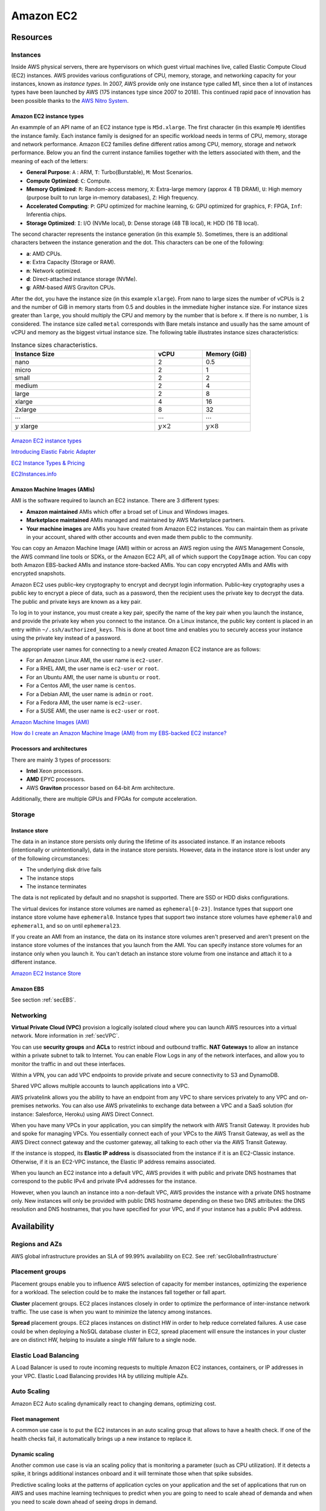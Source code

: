 Amazon EC2
##########

Resources
*********

Instances
=========

Inside AWS physical servers, there are hypervisors on which guest virtual machines live, called Elastic Compute Cloud (EC2) instances. AWS provides various configurations of CPU, memory, storage, and networking capacity for your instances, known as *instance types*. In 2007, AWS provide only one instance type called M1, since then a lot of instances types have been launched by AWS (175 instances type since 2007 to 2018). This continued rapid pace of innovation has been possible thanks to the `AWS Nitro System <https://aws.amazon.com/ec2/nitro/>`_.

.. figure:: /ec2_d/ec2.png
   :align: center

	 Amazon EC2

Amazon EC2 instance types
-------------------------

An exammple of an API name of an EC2 instance type is ``M5d.xlarge``.  The first character (in this example ``M``) identifies the instance family. Each instance family is designed for an specific workload needs in terms of CPU, memory, storage and network performance. Amazon EC2 families define different ratios among CPU, memory, storage and network performance. Below you an find the current instance families together with the letters associated with them, and the meaning of each of the letters:

* **General Purpose**: ``A`` : ARM, ``T``: Turbo(Burstable), ``M``: Most Scenarios.

* **Compute Optimized**: ``C``: Compute.

* **Memory Optimized**: ``R``: Random-access memory, ``X``: Extra-large memory (approx 4 TB DRAM), ``U``: High memory (purpose built to run large in-memory databases), ``Z``: High frequency.

* **Accelerated Computing**: ``P``: GPU optimized for machine learning, ``G``: GPU optimized for graphics, ``F``: FPGA, ``Inf``: Inferentia chips.

* **Storage Optimized**: ``I``: I/O (NVMe local), ``D``: Dense storage (48 TB local), ``H``: HDD (16 TB local).

The second character represents the instance generation (in this example ``5``). Sometimes, there is an additional characters between the instance generation and the dot. This characters can be one of the following:

* **a**: AMD CPUs.

* **e**: Extra Capacity (Storage or RAM).

* **n**: Network optimized.

* **d**: Direct-attached instance storage (NVMe).

* **g**: ARM-based AWS Graviton CPUs.

After the dot, you have the instance size (in this example ``xlarge``). From nano to large sizes the number of vCPUs is 2 and the number of GiB in memory starts from 0.5 and doubles in the immediate higher instance size. For instance sizes greater than ``large``, you should multiply the CPU and memory by the number that is before ``x``. If there is no number, ``1`` is considered. The instance size called ``metal`` corresponds with Bare metals instance and usually has the same amount of vCPU and memory as the biggest virtual instance size. The following table illustrates instance sizes characteristics:

.. list-table:: Instance sizes characteristics.
    :widths: 60 20 20
    :header-rows: 1

    * - Instance Size

      - vCPU

      - Memory (GiB)

    * - nano

      - 2

      - 0.5

    * - micro

      - 2

      - 1

    * - small

      - 2

      - 2

    * - medium

      - 2

      - 4

    * - large

      - 2

      - 8

    * - xlarge

      - 4

      - 16

    * - 2xlarge

      - 8

      - 32

    * - :math:`\cdots`

      - :math:`\cdots`

      - :math:`\cdots`

    * - :math:`y` xlarge

      - :math:`y \times 2`

      - :math:`y \times 8`

.. figure:: /ec2_d/nomenclature.png
   :align: center

	 Amazon EC2 instance types nomenclature

`Amazon EC2 instance types <https://aws.amazon.com/ec2/instance-types/>`_ 

`Introducing Elastic Fabric Adapter <https://aws.amazon.com/about-aws/whats-new/2018/11/introducing-elastic-fabric-adapter/>`_

`EC2 Instance Types & Pricing <http://ec2pricing.net/>`_

`EC2Instances.info <https://www.ec2instances.info/>`_

.. _secAMI:

Amazon Machine Images (AMIs)
----------------------------

AMI is the software required to launch an EC2 instance. There are 3 different types:

* **Amazon maintained** AMIs which offer a broad set of Linux and Windows images.

* **Marketplace maintained** AMIs managed and maintained by AWS Marketplace partners.

* **Your machine images** are AMIs you have created from Amazon EC2 instances. You can maintain them as private in your account, shared with other accounts and even made them public to the community.  

You can copy an Amazon Machine Image (AMI) within or across an AWS region using the AWS Management Console, the AWS command line tools or SDKs, or the Amazon EC2 API, all of which support the ``CopyImage`` action. You can copy both Amazon EBS-backed AMIs and instance store-backed AMIs. You can copy encrypted AMIs and AMIs with encrypted snapshots.

Amazon EC2 uses public–key cryptography to encrypt and decrypt login information. Public–key cryptography uses a public key to encrypt a piece of data, such as a password, then the recipient uses the private key to decrypt the data. The public and private keys are known as a key pair.

To log in to your instance, you must create a key pair, specify the name of the key pair when you launch the instance, and provide the private key when you connect to the instance. On a Linux instance, the public key content is placed in an entry within ``~/.ssh/authorized_keys``. This is done at boot time and enables you to securely access your instance using the private key instead of a password.

The appropriate user names for connecting to a newly created Amazon EC2 instance are as follows:

* For an Amazon Linux AMI, the user name is ``ec2-user``.

* For a RHEL AMI, the user name is ``ec2-user`` or ``root``.

* For an Ubuntu AMI, the user name is ``ubuntu`` or ``root``.

* For a Centos AMI, the user name is ``centos``.

* For a Debian AMI, the user name is ``admin`` or ``root``.

* For a Fedora AMI, the user name is ``ec2-user``.

* For a SUSE AMI, the user name is ``ec2-user`` or ``root``.

`Amazon Machine Images (AMI) <https://docs.aws.amazon.com/AWSEC2/latest/UserGuide/AMIs.html>`_

`How do I create an Amazon Machine Image (AMI) from my EBS-backed EC2 instance? <https://www.youtube.com/watch?time_continue=5&v=vSKWBBrEbNQ&feature=emb_logo>`_

Processors and architectures
----------------------------

There are mainly 3 types of processors:

* **Intel** Xeon processors.

* **AMD** EPYC processors.

* AWS **Graviton** processor based on 64-bit Arm architecture.

Additionally, there are multiple GPUs and FPGAs for compute acceleration.

Storage
=======

Instance store
--------------

The data in an instance store persists only during the lifetime of its associated instance. If an instance reboots (intentionally or unintentionally), data in the instance store persists. However, data in the instance store is lost under any of the following circumstances:

* The underlying disk drive fails

* The instance stops

* The instance terminates

The data is not replicated by default and no snapshot is supported. There are SSD or HDD disks configurations.

The virtual devices for instance store volumes are named as ``ephemeral[0-23]``. Instance types that support one instance store volume have ``ephemeral0``. Instance types that support two instance store volumes have ``ephemeral0`` and ``ephemeral1``, and so on until ``ephemeral23``.

If you create an AMI from an instance, the data on its instance store volumes aren't preserved and aren't present on the instance store volumes of the instances that you launch from the AMI. You can specify instance store volumes for an instance only when you launch it. You can't detach an instance store volume from one instance and attach it to a different instance.

`Amazon EC2 Instance Store <https://docs.aws.amazon.com/AWSEC2/latest/UserGuide/InstanceStorage.html>`_

Amazon EBS
----------

See section :ref:`secEBS`.

Networking
==========

**Virtual Private Cloud (VPC)** provision a logically isolated cloud where you can launch AWS resources into a virtual network. More information in :ref:`secVPC`.

You can use **security groups** and **ACLs** to restrict inboud and outbound traffic. **NAT Gateways** to allow an instance within a private subnet to talk to Internet. You can enable Flow Logs in any of the network interfaces, and allow you to monitor the traffic in and out these interfaces.

Within a VPN, you can add VPC endpoints to provide private and secure connectivity to S3 and DynamoDB.

Shared VPC allows multiple accounts to launch applications into a VPC.

AWS privatelink allows you the ability to have an endpoint from any VPC to share services privately to any VPC and on-premises networks. You can also use AWS privatelinks to exchange data between a VPC and a SaaS solution (for instance: Salesforce, Heroku) using AWS Direct Connect.

When you have many VPCs in your application, you can simplify the network with AWS Transit Gateway. It provides hub and spoke for managing VPCs. You essentially connect each of your VPCs to the AWS Transit Gateway, as well as the AWS Direct connect gateway and the customer gateway, all talking to each other via the AWS Transit Gateway. 

If the instance is stopped, its **Elastic IP address** is disassociated from the instance if it is an EC2-Classic instance. Otherwise, if it is an EC2-VPC instance, the Elastic IP address remains associated.

When you launch an EC2 instance into a default VPC, AWS provides it with public and private DNS hostnames that correspond to the public IPv4 and private IPv4 addresses for the instance.

However, when you launch an instance into a non-default VPC, AWS provides the instance with a private DNS hostname only. New instances will only be provided with public DNS hostname depending on these two DNS attributes: the DNS resolution and DNS hostnames, that you have specified for your VPC, and if your instance has a public IPv4 address.

Availability
************

Regions and AZs
===============

AWS global infrastructure provides an SLA of 99.99% availability on EC2. See :ref:`secGlobalInfrastructure`

Placement groups
================

Placement groups enable you to influence AWS selection of capacity for member instances, optimizing the experience for a workload. The selection could be to make the instances fall together or fall apart.

**Cluster** placement groups. EC2 places instances closely in order to optimize the performance of inter-instance network traffic. The use case is when you want to minimize the latency among instances.

**Spread** placement groups. EC2 places instances on distinct HW in order to help reduce correlated failures. A use case could be when deploying a NoSQL database cluster in EC2, spread placement will ensure the instances in your cluster are on distinct HW, helping to insulate a single HW failure to a single node.

Elastic Load Balancing
======================

A Load Balancer is used to route incoming requests to multiple Amazon EC2 instances, containers, or IP addresses in your VPC. Elastic Load Balancing provides HA by utilizing multiple AZs.

Auto Scaling
============

Amazon EC2 Auto scaling dynamically react to changing demans, optimizing cost. 

Fleet management
----------------

A common use case is to put the EC2 instances in an auto scaling group that allows to have a health check. If one of the health checks fail, it automatically brings up a new instance to replace it.

Dynamic scaling
---------------

Another common use case is via an scaling policy that is monitoring a parameter (such as CPU utilization). If it detects a spike, it brings additional instances onboard and it will terminate those when that spike subsides.

Predictive scaling looks at the patterns of application cycles on your application and the set of applications that run on AWS and uses machine learning techniques to predict when you are going to need to scale ahead of demanda and when you need to scale down ahead of seeing drops in demand.

Management
**********

Deployment
==========

Launch templates
----------------

When you launch an instance you can specify a lot of parameters: Instance type, EBS volume, AMI ID, Network interface, tags, user data, block device mapping, placement. Some of them are mandatory and others are not. 

You can encapsulate all these parameters in a template, called **Launch template**. These templates can be useful to ensure a *consistent experience* in the organization. You can define *simple permissions*: the EC2 instances you want to launch, what are the AMIs I want them to use, what are the subnets and security group rules, and you can prevent to launch anything outside this template. Launch templates provides you with the ability to define *governance and best practices*, for instance, you can choose what can be overriden. These templates increase productivity, a common use case is using it in conjunction with Auto Scaling groups.

Launching Amazon EC2 instances with user data
---------------------------------------------

Instance metadata is the data about your instance that you can use to configure or manage the running instance. You can get the instance ID, public keys, public IP address and many other information from the instance metadata by firing a URL command in your instance to this URL:

`<http://169.254.169.254/latest/meta-data/>`_

`Instance Metadata and User Data <https://docs.aws.amazon.com/AWSEC2/latest/UserGuide/ec2-instance-metadata.html>`_

Administration
==============

AWS Systems Manager
-------------------

AWS Systems Manager allows you to operate cloud and on-premises Linux and Windows workloads safely at scale in the following way:

* Stay patch and configuration compliant.

* Automate across accounts and regions.

* Connect to EC2 instances via browser and CLI.

* Track SW inventory across accounts.

* Install agents safely across instances with rate control.

AWS Resource Access Manager
---------------------------

AWS Resource Access Manager allows you to securely share AWS resources with other accounts or AWS organizations. It offers the following features:

* Reduces need to provision duplicate resources.

* Efficiently uses resources across different departments.

* AWS Identity and Access Management policies govern consumption of shared resources.

* Integration with Amazon CloudWatch and AWS CloudTrail.

* Supports resource sharing for License Manager Configs, Route 53 Resolver Rules, Subnets, and Transit Gateways.

AWS License Manager
-------------------

AWS License Manager offers a simplified license management for on premises and cloud (even if it is AWS). It offers the following features:

* More easily manage licenses from software vendors (SAP, Windows, Oracle).

* Define licensing rules, discover usage, manage access.

* Gain single view of license across AWS and on-premises.

* Discover non-compliant software and help prevent misuse.

* Seamless integration with AWS Systems Managet and AWS Organizations.

* Free service for all customers.

Monitoring
==========

Troubleshooting
===============

Connecting to Your Instance
---------------------------

Error connecting to your instance: Connection timed out
^^^^^^^^^^^^^^^^^^^^^^^^^^^^^^^^^^^^^^^^^^^^^^^^^^^^^^^

If you try to connect to your instance and get an error message ``Network error: Connection timed out`` or ``Error connecting to [instance], reason: -> Connection timed out: connect``, try the following:

* Check your security group rules. You need a security group rule that allows inbound traffic from your public IPv4 address on the proper port.

* Check the route table for the subnet. You need a route that sends all traffic destined outside the VPC to the internet gateway for the VPC.

* Check the network access control list (ACL) for the subnet. The network ACLs must allow inbound and outbound traffic from your local IP address on the proper port. The default network ACL allows all inbound and outbound traffic.

* If your computer is on a corporate network, ask your network administrator whether the internal firewall allows inbound and outbound traffic from your computer on port 22 (for Linux instances) or port 3389 (for Windows instances).

* Check that your instance has a public IPv4 address. If not, you can associate an Elastic IP address with your instance. 

* Check the CPU load on your instance; the server may be overloaded. AWS automatically provides data such as Amazon CloudWatch metrics and instance status, which you can use to see how much CPU load is on your instance and, if necessary, adjust how your loads are handled. 

To connect to your instance using an IPv6 address, check the following:

* Your subnet must be associated with a route table that has a route for IPv6 traffic (::/0) to an internet gateway.

* Your security group rules must allow inbound traffic from your local IPv6 address on the proper port (22 for Linux and 3389 for Windows).

* Your network ACL rules must allow inbound and outbound IPv6 traffic.

* If you launched your instance from an older AMI, it may not be configured for DHCPv6 (IPv6 addresses are not automatically recognized on the network interface). 

* Your local computer must have an IPv6 address, and must be configured to use IPv6.

Error: unable to load key … Expecting: ANY PRIVATE KEY
^^^^^^^^^^^^^^^^^^^^^^^^^^^^^^^^^^^^^^^^^^^^^^^^^^^^^^

If you try to connect to your instance and get the error message, ``unable to load key ... Expecting: ANY PRIVATE KEY``, the file in which the private key is stored is incorrectly configured. If the private key file ends in ``.pem``, it might still be incorrectly configured. A possible cause for an incorrectly configured private key file is a missing certificate.

Error: User key not recognized by server
^^^^^^^^^^^^^^^^^^^^^^^^^^^^^^^^^^^^^^^^

If you use PuTTY to connect to your instance:

* Verify that your private key (.pem) file has been converted to the format recognized by PuTTY (.ppk).

* Verify that you are connecting with the appropriate user name for your AMI. See section :ref:`secAMI`.

* Verify that you have an inbound security group rule to allow inbound traffic to the appropriate port. 

Error: Host key not found, Permission denied (publickey), or Authentication failed, permission denied
^^^^^^^^^^^^^^^^^^^^^^^^^^^^^^^^^^^^^^^^^^^^^^^^^^^^^^^^^^^^^^^^^^^^^^^^^^^^^^^^^^^^^^^^^^^^^^^^^^^^^

If you connect to your instance using SSH and get any of the following errors, ``Host key not found in [directory], Permission denied (publickey)``, or ``Authentication failed, permission denied``, verify that you are connecting with the appropriate user name for your AMI and that you have specified the proper private key (.pem) file for your instance. See section :ref:`secAMI`.

Error: Unprotected Private Key File
^^^^^^^^^^^^^^^^^^^^^^^^^^^^^^^^^^^

Your private key file must be protected from read and write operations from any other users. If your private key can be read or written to by anyone but you, then SSH ignores your key and you see the following warning message below.

.. code-block:: console

  @@@@@@@@@@@@@@@@@@@@@@@@@@@@@@@@@@@@@@@@@@@@@@@@@@@@@@@@@@@
  @         WARNING: UNPROTECTED PRIVATE KEY FILE!          @
  @@@@@@@@@@@@@@@@@@@@@@@@@@@@@@@@@@@@@@@@@@@@@@@@@@@@@@@@@@@
  Permissions 0777 for '.ssh/my_private_key.pem' are too open.
  It is required that your private key files are NOT accessible by others.
  This private key will be ignored.
  bad permissions: ignore key: .ssh/my_private_key.pem
  Permission denied (publickey).

If you see a similar message when you try to log in to your instance, examine the first line of the error message to verify that you are using the correct public key for your instance. The above example uses the private key ``.ssh/my_private_key.pem`` with file permissions of ``0777``, which allow anyone to read or write to this file. This permission level is very insecure, and so SSH ignores this key. To fix the error, execute the following command, substituting the path for your private key file.

.. code-block:: console

  [ec2-user ~]$ chmod 0400 .ssh/my_private_key.pem

Error: Private key must begin with "-----BEGIN RSA PRIVATE KEY-----" and end with "-----END RSA PRIVATE KEY-----"
^^^^^^^^^^^^^^^^^^^^^^^^^^^^^^^^^^^^^^^^^^^^^^^^^^^^^^^^^^^^^^^^^^^^^^^^^^^^^^^^^^^^^^^^^^^^^^^^^^^^^^^^^^^^^^^^^

If you use a third-party tool, such as ssh-keygen, to create an RSA key pair, it generates the private key in the OpenSSH key format. When you connect to your instance, if you use the private key in the OpenSSH format to decrypt the password, you'll get the error Private key must begin with ``"-----BEGIN RSA PRIVATE KEY-----" and end with "-----END RSA PRIVATE KEY-----"``.

To resolve the error, the private key must be in the PEM format. Use the following command to create the private key in the PEM format:

.. code-block:: console

  ssh-keygen -m PEM

Error: Server refused our key or No supported authentication methods available
^^^^^^^^^^^^^^^^^^^^^^^^^^^^^^^^^^^^^^^^^^^^^^^^^^^^^^^^^^^^^^^^^^^^^^^^^^^^^^

If you use PuTTY to connect to your instance and get either of the following errors, ``Error: Server refused our key`` or ``Error: No supported authentication methods available``, verify that you are connecting with the appropriate user name for your AMI. See section :ref:`secAMI`.

You should also verify that your private key (.pem) file has been correctly converted to the format recognized by PuTTY (.ppk).

.. _secEC2pricing:

Pricing options
***************

AWS offers 3 core purchasing options: On-Demand, Reserved Instances, Spot Instances. Each purchasing model launches the same underlying EC2 instances.

Using **On-demand Instances** is often where customers begin their Amazon EC2 journey, because they need to define teir needs and support spikey workloads.

Then, once customers have identified what is steady state and what is predictable, **Reserved Instances** come into play. Reserved Instances are instances that require a 1 to 3-year commitment, and in exchange, customers get a significatn discount off of On-Demand prices. This is ideals for customers' committed and more predictable, steady state use.

**Spot instances** are the most inexpensive and flexible way to access Amazon EC2 instances. 

With all these pricing models, the key is striking a balance. Use RIs for known, steady-state, predictable or always-on workloads. On-Demand, for unknown spiky workloads. Scale using Spot Instances for faul-tolerant, flexible, stateless workloads.

Cost Factors
============

To estimate the cost of using EC2, you need to consider the following:

* **Clock seconds/hours of server Time**. Resources incur charges when they are running. For example, from the time EC2 instances are launched until they are terminated, or from the time elastic IPs are allocated until the time they are de-allocated.

* **Instance configuration**. Consider the physical capacity of the EC2 instance you choose. Instance pricing varies with the AWS region, OS, instance type and instance size.

* **Number of instances**. You can provision multiple instances to handle peak loads.

* **Load balancing**. An elastic load balancer can be used to distribute traffic among EC2 instances. The number of hours the ELB runs and the amount of data it processes contribute to the monthly cost.

* **Data transfer**. Data transferred between Amazon S3, Amazon Glacier, Amazon DynamoDB, Amazon SES, Amazon SQS, Amazon Kinesis, Amazon ECR, Amazon SNS or Amazon SimpleDB and Amazon EC2 instances in the same AWS Region is free. AWS Services accessed via PrivateLink endpoints will incur standard PrivateLink charges as explained here.

The following illustration represents the transitions between instance states. 

.. figure:: /ec2_d/instance_lifecycle.png
	:align: center

	EC2 instance lifecycle

Below are the valid EC2 lifecycle instance states: 

* ``pending``. The instance is preparing to enter the running state. An instance enters the pending state when it launches for the first time, or when it is restarted after being in the stopped state.

* ``running``. The instance is running and ready for use.

* ``stopping``. The instance is preparing to be stopped. Take note that you will not billed if it is preparing to stop however, you will still be billed if it is just preparing to hibernate.

* ``stopped``. The instance is shut down and cannot be used. The instance can be restarted at any time.

* ``shutting-down``. The instance is preparing to be terminated.

* ``terminated``. The instance has been permanently deleted and cannot be restarted. Take note that Reserved Instances that applied to terminated instances are still billed until the end of their term according to their payment option.

`Instance Lifecycle <https://docs.aws.amazon.com/AWSEC2/latest/UserGuide/ec2-instance-lifecycle.html>`_

The product options are the following:

* **Detailed monitoring**. You can use Amazon CloudWatch to monitor your EC2 instances. By default, basic monitoring is enabled and available at no additional cost. However, for a fixed monthly rate, you can opt for detailed monitoring, which includes 7 preselected metrics recorded once a minute. Partial months are charge on an hourly prorated basis, at a per instance-hour rate.

* **Auto scaling** automatically adjusts the number of EC2 instances in your deployment according to conditions you define. This service is available at no additional charge beyond CloudWatch fees.

* **Elastic IP addresses**. You can have one Elastic IP address associated with a running instance at no charge.

Operating systems and Software packages:

* **Operating system** prices are included in the instance prices.

* **Software packages**. AWS has partnerships with Microsoft, IBM, etc. to simplify running certain commercial software packages on your EC2 instances, for example: MS SQL Server on Windows. For commercial software packages tht AWS does not provide, such as nonstandard OS, Oracle applications, Windows Server applications such as MS SharePoint and MS Exchange, you need to obtain a license from the vendors. You can bring your existing license to the cloud through specific vendor programs such as Microsoft License Mobility through Software Assurance Program.

`How AWS Pricing Works <https://d0.awsstatic.com/whitepapers/aws_pricing_overview.pdf>`_

`AWS Free Tier <https://aws.amazon.com/free/>`_

Reserved Instances
==================

`Introduction to Amazon EC2 Reserved Instances <https://www.youtube.com/watch?time_continue=1&v=XrmdkRQZhUQ&feature=emb_logo>`_

`Amazon EC2 Reserved Instances and Other Reservation Models <https://docs.aws.amazon.com/whitepapers/latest/cost-optimization-reservation-models/introduction.html>`_

Using Reserved Instances can have a significant impact on savings compared to on-demand, in some cases up to 75%. Typically, Reserved Instances are used for workloads that need to run most or all of the time, such as production environments. The commitment level could be 1 year or 3 years. AWS services offering RIs are: Amazon EC2, ECS, RDS, DynamoDB, Redshift, ElastiCache, Reserved Transcode Slots and Reserved Queues (AWS Elemental MediaConvert). It offers payment flexibility with 3 upfront payment options (all, partial, none). RI types are Standard, Convertible and Scheduled.

While using RIs, in certain cases, customers can take advantage of regional benefits. Regional benefits can simplify reserved instance optimization by allowing a reserved instance to be applied for the whole AWS Region, rather than just a specific Availability Zone, which can simplify capacity planning.

.. figure:: /ec2_d/regional.png
	:align: center

	Regional RIs simplify optimization

AWS Cost Explorer generates RI recommendations for AWS services including Amazon EC2, RDS, ElastiCache and Elasticsearch. You can use the *Recommendations* feature to perform "what-if" scenarios comparing costs and savings related to different RI types (standard versus convertible RIs), and RIs term lengths (1 versus 3 years).

Customers can combine regional RIs with on-demand capacity reservations to benefit from billing discounts. On-demand capacity reservations means:

* Reserving capacity for Amazon EC2 instances in a specific Availability Zone for any duration. This ensures access to EC2 capacity when needed, for as long as needed.

* Capacity reservations can be created at any time, without entering into a 1-year or 3-year term commitment, and the capacity is available immediately.

* Capacity reservations can be cancelled at anytime to stop incurring charges.

Capacity reservation is charged the equivalent on-demand rate, regardless of whether the instances are run. Customers can combine regional RIs with capacity reservatins to get billing discounts. If customers do not use a reservation, it is shown as an unused reservation on the customer's EC2 bill.

Zonal RI billing discounts do not apply to capacity reservations. Capacity reservations can't be created in placement groups. Capacity reservations can't be used with dedicated hosts.

Convertible RIs give customers the ability to modify reservations across families, sizes, operating system, and tenancy. The only aspect customer cannot modify is the Region. So, as long as the customer stays in the same Region, they can continue to modify the RIs. Convertibles give customers the opportunity to maximize flexibility and increase savings.

The only time customers cannot convert RIs is between the time the request to exchange is submitted and the time the request to exchange is fulfilled. Typically requests take only a matter of hours to fulfill but could take a up to 2 days.

.. figure:: /ec2_d/convertible.png
	:align: center

	Standard and convertible RI payments

Some guidelines for exchanging convertible RIs are the following:

* Customers can exchange to the same value or higher of convertible RIs.

* Converted RIs retain the expiration data of the original RIs.

* Converted RIs have the same term as the original RIs.

* When exchanging a group of convertible RIs:

  * Converted RIs have the latest expiration data of the whole group.

  * In the case of multiple terms, converted RIs will be a 3-year RIs.

For complete set of conversion rules, see `Exchanging Convertible Reserved Instances <https://docs.aws.amazon.com/AWSEC2/latest/UserGuide/ri-convertible-exchange.html>`_.

Scheduled RIs are reserved for specific times like for a few hours every weekend.

Spot Instances
==============

Spot is spare, on-demand capacity that is available for discounts of up to 90% off On-Demand prices. Some of the differences with Spot compared to Reserved Instances and On-Demand Instances is the deep discount, no commitment requirement, and customers can pay for Linux instances by the second and Windows instances by the hour. One last key difference with Sot is spare, on-demand capacity. If AWS has a spike in requests in the on-demand space, AWS reclaims Spot instances with a 2-minute notification. The best workloads for Spot instances are fault-tolerant, flexible, and stateless. With Amazon EC2 instances, there are 3 simple rules to remember:

1. **Spot infrastructure**, or Spot Instances, are the exact same instances that customers would purchase with on-demand and RIs. The only difference in terms of the price points and the fact that it can be reclaimed by AWS. But otherwise, it functions the exact same way as on-demand instances.

2. **Spot pricing** is set based on long-term trends and supply and demand. This is typically an average discount of 70-90% off the on-demand price point. AWS eliminated the bidding model in 2017 in order to simplify the access model for customers and not require them to worry about pricing strategy anymore. This change has made things much simpler for the customer. To get Spot instances, customers simply request them, and if they're available, they will pay the current market rate, and they will hold on to them unless AWS needs to reclaim them for capacity reasons. There is no need to stress over situations where other customers can reclaim them because they were willing to bid or pay more for the instances. The price point is a lot smoother, so customers no longer have lots of fluctuation throughout the day. Prices can fluctuate slowly over time, but customers can take a look at the 90-day price history API and see that the price points are vey stable and much more predictable.

3. For customers to **diversify** their instance fleet, is especially important when it comes to overall Spot capacity availability. Diversifying is having the flexibility to use multiple instance types and Availability Zones for their workloads. The importance of flexibility is that Spot is spare on-demand capacity; so there may be times when there is a pike in demand, for particular instance type, and those instances may become unavailable on Spot. But if the customer has flexibility an have specified additional capacity pools, then it just increases the total pool of available Spot capacity that is available for their requests. This increases the likelihood that the requested capacity will be fulfilled. If there is spike in demand for a particular instance, and AWS has to reclaim some of those instances, it minimizes the overall impact of losing some of those instances.

Interruptions are important to understand when it comes to Spot, because Spot is an interruptible product. Over 95% of the instances were not interrupted in the last 3 months. The workloads on Spot should be stateless, fault tolerant, loose coupled and flexible. Any application that can have part or all the work paused and resumed or restarted can use Spot. Anything containerized is generally a good target workload for Spot. But more specifically, other areas where there is a lot of adoption is big data analysis, CI/CD, web services, and HPC.

What happens when AWS needs to reclaim an instance is that they will give you a 2-minute warning, either through a CloudWatch event, or customers can pull the metadata on the local instance and then they will have 2 minutes to take action and gracefully move off of the instance. There are different strategies that can be taken, for instance:

* Implementing a check-pointing strategy so that if an instance is interrupted, customers won't have to start the job over from scratch.

* AWS can provide example scripts triggering a Lambda function when the CloudWatch event is received, to automatically bring the workload up on another instance in their fleet. You can see `AWS Instance Scheduler <https://aws.amazon.com/solutions/instance-scheduler/>`_ for more information.

* AWS also has capabiities called stop-start and hibernate. Stop-start means customers would be able to persist an EBS volume if an instance is interrupted and when that instances becomes available again, it will re-attach to that EBS volume and continue on with the work where the customer left off. Hibernate takes that a step further and allows customers to flush in-state memory to disk.

* Spot blocks, which allows you reserve spot instances up to 6 hours in the spot market.

In 2018, AWS announced the integration of EC2 fleet with EC2 Auto Scaling. This means customers can now launch a single auto scaling group. This includes a mix of all the Spot instances that will work for customers across all of these, plus teir on-demand instances and RIs in a single auto scaling group. Customers can set different target capacities for what their requirements are and it will scale amongst that.

With the integration of EC2 fleet, customers also get all the benefits of fleet, such as being able to automatically replace a Spot instance, if it is interrupted, with another instance in the fleet, or taking advantage of different strategies within the fleet, such as launching in the cheapest capacity pools or diversifying across all the Spot instances that they have specified.

The integration of EC2 Auto Scaling and EC2 fleet helps customers to drive down costs, optimize performance, and eliminate operational overhead.

You can choose to have your Spot instances terminated, stopped, or hibernated upon interruption. Stop and hibernate options are available for persistent Spot requests and Spot Fleets with the maintain option enabled. By default, your instances are terminated.

Amazon EC2 Spot instances integrate natively with a number of other AWS services, such as: AWS Batch, Data Pipeline and CloudFormation, Amazon EMR, ECS and EKS.

To use Spot Instances, you create a Spot Instance request that includes the number of instances, the instance type, the Availability Zone, and the maximum price that you are willing to pay per instance hour. If your maximum price exceeds the current Spot price, Amazon EC2 fulfills your request immediately if capacity is available. Otherwise, Amazon EC2 waits until your request can be fulfilled or until you cancel the request.

.. figure:: /ec2_d/spot_lifecycle.png
	:align: center

	Spot instance lifecycle 

You can specify whether Amazon EC2 should hibernate, stop, or terminate Spot Instances when they are interrupted. You can choose the interruption behavior that meets your needs.

Take note that there is no "bid price" anymore for Spot EC2 instances since March 2018. You simply have to set your maximum price instead.

`Spot Instance Advisor <https://aws.amazon.com/ec2/spot/instance-advisor/>`_

`Amazon EC2 Spot Instances Pricing <https://aws.amazon.com/ec2/spot/pricing/>`_ 

`Amazon EC2 Spot Instances workshops website <https://ec2spotworkshops.com/>`_

`New -? Hibernate Your EC2 Instances <https://aws.amazon.com/es/blogs/aws/new-hibernate-your-ec2-instances/>`_

`AWS ANZ Webinar Series - Spot Instances: Benefits and Best Practices Explained <https://www.youtube.com/watch?v=PKvss-RgSjI&feature=emb_title>`_

Amazon EC2 fleet
================

Amazon EC2 Fleet is a new feature that simplifies the provisioning of Amazon EC2 capacity across different Amazon EC2 instance types, Availability Zones and across On-Demand, Amazon EC2 Reserved Instances (RI) and Amazon EC2 Spot purchase models. With a single API call, you can provision capacity across EC2 instance types and across purchase models to achieve desired scale, performance and cost.

It uses all 3 purchase options to optimize costs. It is integrated with Amazon EC2 Auto Scaling, Amazon ECS, Amazon EKS, and AWS Batch.


Amazon EC2 dedicated options
============================

`Amazon EC2 Dedicated Hosts <https://aws.amazon.com/ec2/dedicated-hosts/>`_

`Introducing AWS License Manager <https://aws.amazon.com/about-aws/whats-new/2018/11/announcing-aws-license-manager/>`_

`Changing the Tenancy of an Instance <https://docs.aws.amazon.com/AWSEC2/latest/UserGuide/dedicated-instance.html#dedicated-change-tenancy>`_

AWS tagging strategies
======================

`AWS Tagging Strategies <https://aws.amazon.com/answers/account-management/aws-tagging-strategies/>`_

* **Cost Allocation Tags** only eases the organization of your resource costs on your cost allocation report, to make it easier for you to categorize and track your AWS costs.

`AWS re:Invent 2018: [REPEAT 1] Amazon EC2 Foundations (CMP208-R1) <https://www.youtube.com/watch?time_continue=1&v=vXBeO9vQAI8&feature=emb_logo>`_

Considerations
**************

Amazon EC2 has a soft limit of 20 instances per region, which can be easily resolved by completing the Amazon EC2 instance request form where your use case and your instance increase will be considered. Limit increases are tied to the region they were requested for.


`Resource Locations <https://docs.aws.amazon.com/AWSEC2/latest/UserGuide/resources.html>`_


For all new AWS accounts, 20 instances are allowed per region. However, you can increase this limit by requesting it via AWS support.

Instances within a VPC with a public address have that address released when it is stopped and are reassigned a new IP when restarted.

All EC2 instances in the default VPC have both a public and private IP address.




